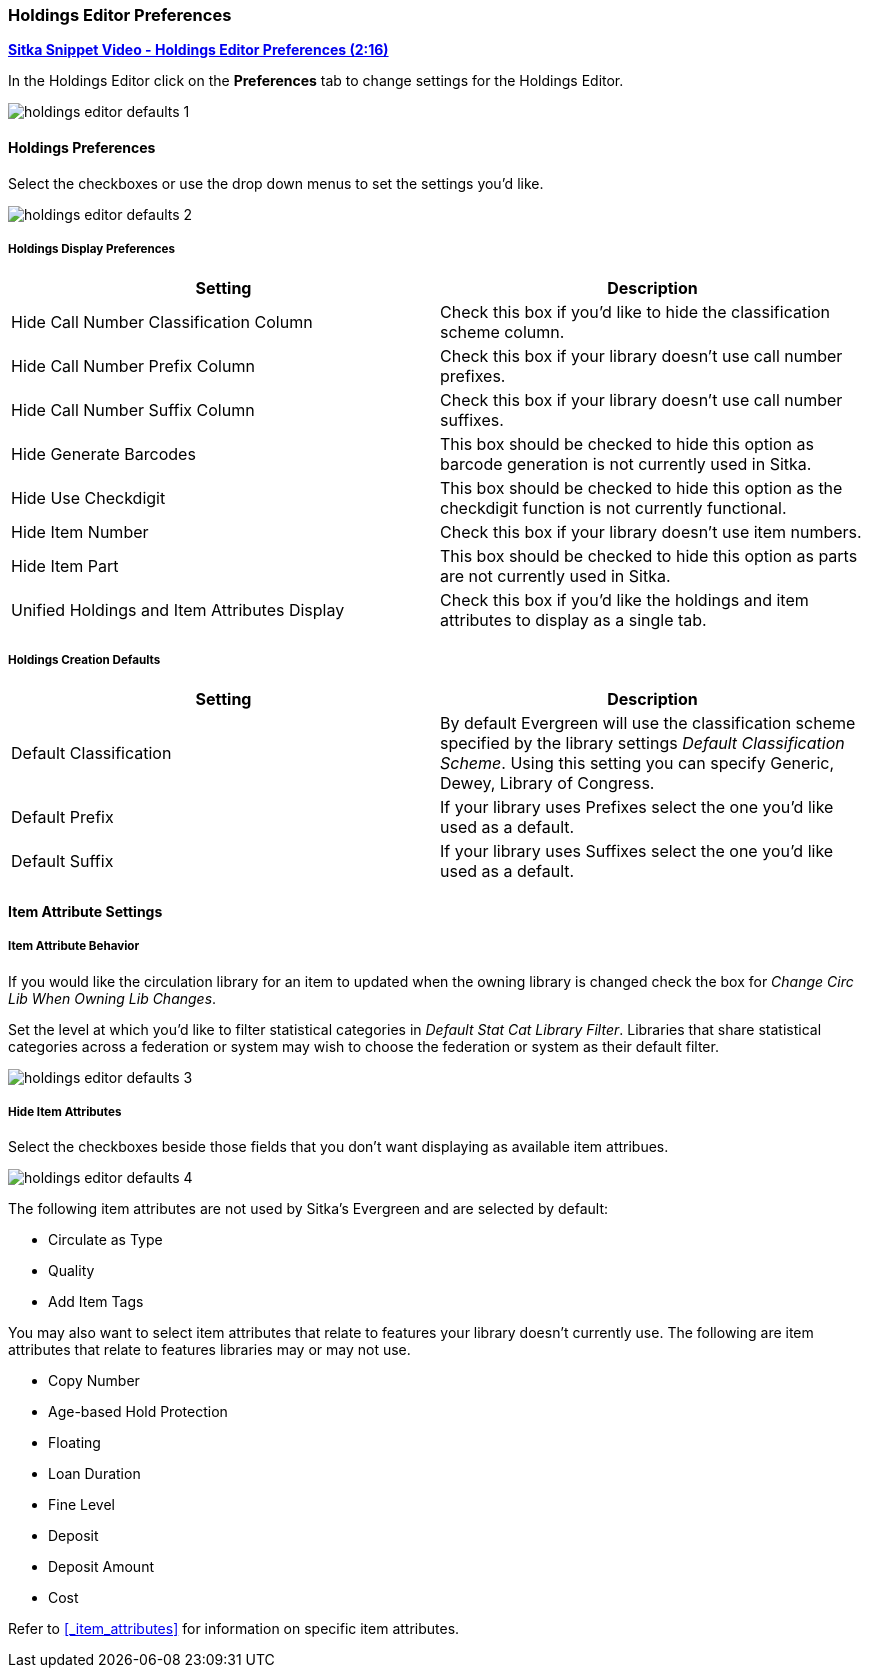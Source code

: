 Holdings Editor Preferences
~~~~~~~~~~~~~~~~~~~~~~~~~~~

link:https://youtu.be/0rsBnVfVLck[*Sitka Snippet Video - Holdings Editor Preferences (2:16)*]

In the Holdings Editor click on the *Preferences* tab to change settings for the Holdings Editor.

image::images/cat/holdings-editor-defaults-1.png[]

Holdings Preferences
^^^^^^^^^^^^^^^^^^^^
[[_holdings_preferences]]

Select the checkboxes or use the drop down menus to set the settings you'd like.

image::images/cat/holdings-editor-defaults-2.png[]

Holdings Display Preferences
++++++++++++++++++++++++++++

[options="header"]
|===
| Setting | Description
| Hide Call Number Classification Column | Check this box if you'd like to hide the classification scheme column.
| Hide Call Number Prefix Column | Check this box if your library doesn't use call number prefixes.
| Hide Call Number Suffix Column | Check this box if your library doesn't use call number suffixes.
| Hide Generate Barcodes | This box should be checked to
hide this option as barcode generation is not currently used in Sitka.
| Hide Use Checkdigit | This box should be checked to
hide this option as the checkdigit function is not currently functional.
| Hide Item Number | Check this box if your library doesn't use item numbers.
| Hide Item Part | This box should be checked to
hide this option as parts are not currently used in Sitka.
| Unified Holdings and Item Attributes Display | Check this box if you'd like the holdings and item attributes
to display as a single tab.
|===

Holdings Creation Defaults
++++++++++++++++++++++++++

[options="header"]
|===
| Setting | Description
| Default Classification | By default Evergreen will use the classification scheme specified by the library settings
_Default Classification Scheme_.  Using this setting you can specify Generic, Dewey, Library of Congress.
| Default Prefix | If your library uses Prefixes select the one you'd like used as a default.
| Default Suffix | If your library uses Suffixes select the one you'd like used as a default.
|===

Item Attribute Settings
^^^^^^^^^^^^^^^^^^^^^^^

Item Attribute Behavior
+++++++++++++++++++++++

If you would like the circulation library for an item to updated when the owning library is changed check
the box for _Change Circ Lib When Owning Lib Changes_.

Set the level at which you'd like to filter statistical categories in _Default Stat Cat Library Filter_.  
Libraries that share statistical categories across a federation or system may wish to choose the 
federation or system as their default filter.

image::images/cat/holdings-editor-defaults-3.png[]

Hide Item Attributes
++++++++++++++++++++

Select the checkboxes beside those fields that you don't want displaying as available item attribues.

image::images/cat/holdings-editor-defaults-4.png[]

The following item attributes are not used by Sitka's Evergreen and are selected by default:

* Circulate as Type
* Quality
* Add Item Tags

You may also want to select item attributes that relate to features your library doesn't currently
use.  The following are item attributes that relate to features libraries may or may not use.

* Copy Number
* Age-based Hold Protection
* Floating
* Loan Duration
* Fine Level
* Deposit
* Deposit Amount
* Cost

Refer to xref:_item_attributes[] for information on specific item attributes.



